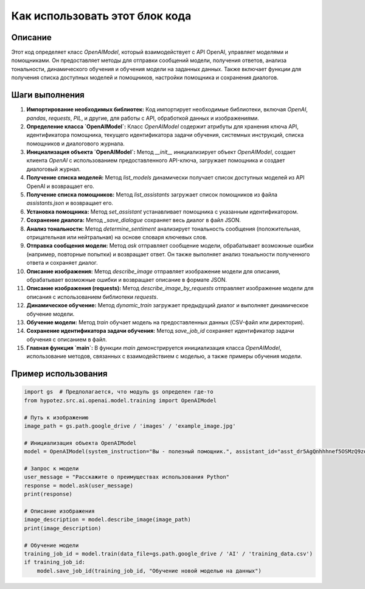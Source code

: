 Как использовать этот блок кода
=========================================================================================

Описание
-------------------------
Этот код определяет класс `OpenAIModel`, который взаимодействует с API OpenAI, управляет моделями и помощниками. Он предоставляет методы для отправки сообщений модели, получения ответов, анализа тональности, динамического обучения и обучения модели на заданных данных. Также включает функции для получения списка доступных моделей и помощников, настройки помощника и сохранения диалогов.

Шаги выполнения
-------------------------
1. **Импортирование необходимых библиотек:** Код импортирует необходимые библиотеки, включая `OpenAI`, `pandas`, `requests`, `PIL`, и другие, для работы с API, обработкой данных и изображениями.

2. **Определение класса `OpenAIModel`:** Класс `OpenAIModel` содержит атрибуты для хранения ключа API, идентификатора помощника, текущего идентификатора задачи обучения, системных инструкций, списка помощников и диалогового журнала.

3. **Инициализация объекта `OpenAIModel`:** Метод `__init__` инициализирует объект `OpenAIModel`, создает клиента `OpenAI` с использованием предоставленного API-ключа, загружает помощника и создает диалоговый журнал.

4. **Получение списка моделей:** Метод `list_models` динамически получает список доступных моделей из API OpenAI и возвращает его.

5. **Получение списка помощников:** Метод `list_assistants` загружает список помощников из файла `assistants.json` и возвращает его.

6. **Установка помощника:** Метод `set_assistant` устанавливает помощника с указанным идентификатором.

7. **Сохранение диалога:** Метод `_save_dialogue` сохраняет весь диалог в файл JSON.

8. **Анализ тональности:** Метод `determine_sentiment` анализирует тональность сообщения (положительная, отрицательная или нейтральная) на основе словаря ключевых слов.

9. **Отправка сообщения модели:** Метод `ask` отправляет сообщение модели, обрабатывает возможные ошибки (например, повторные попытки) и возвращает ответ. Он также выполняет анализ тональности полученного ответа и сохраняет диалог.

10. **Описание изображения:** Метод `describe_image` отправляет изображение модели для описания, обрабатывает возможные ошибки и возвращает описание в формате JSON.

11. **Описание изображения (requests):** Метод `describe_image_by_requests` отправляет изображение модели для описания с использованием библиотеки `requests`.

12. **Динамическое обучение:** Метод `dynamic_train` загружает предыдущий диалог и выполняет динамическое обучение модели.

13. **Обучение модели:** Метод `train` обучает модель на предоставленных данных (CSV-файл или директория).

14. **Сохранение идентификатора задачи обучения:** Метод `save_job_id` сохраняет идентификатор задачи обучения с описанием в файл.

15. **Главная функция `main`:** В функции `main` демонстрируется инициализация класса `OpenAIModel`, использование методов, связанных с взаимодействием с моделью, а также примеры обучения модели.


Пример использования
-------------------------
.. code-block:: python

    import gs  # Предполагается, что модуль gs определен где-то
    from hypotez.src.ai.openai.model.training import OpenAIModel

    # Путь к изображению
    image_path = gs.path.google_drive / 'images' / 'example_image.jpg'

    # Инициализация объекта OpenAIModel
    model = OpenAIModel(system_instruction="Вы - полезный помощник.", assistant_id="asst_dr5AgQnhhhnef5OSMzQ9zdk9")

    # Запрос к модели
    user_message = "Расскажите о преимуществах использования Python"
    response = model.ask(user_message)
    print(response)

    # Описание изображения
    image_description = model.describe_image(image_path)
    print(image_description)

    # Обучение модели
    training_job_id = model.train(data_file=gs.path.google_drive / 'AI' / 'training_data.csv')
    if training_job_id:
        model.save_job_id(training_job_id, "Обучение новой моделью на данных")